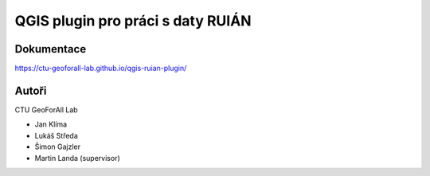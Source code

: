 QGIS plugin pro práci s daty RUIÁN
==================================

Dokumentace
-----------

https://ctu-geoforall-lab.github.io/qgis-ruian-plugin/

Autoři
------

CTU GeoForAll Lab

* Jan Klíma
* Lukáš Středa
* Šimon Gajzler
* Martin Landa (supervisor)
